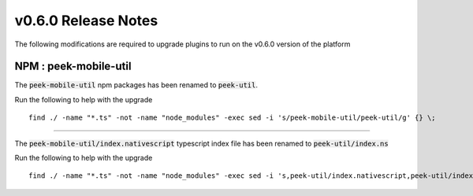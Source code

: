 .. _release_notes_v0_6_0:

====================
v0.6.0 Release Notes
====================

The following modifications are required to upgrade plugins to run on the v0.6.0 version
of the platform

NPM : peek-mobile-util
----------------------

The :code:`peek-mobile-util` npm packages has been renamed to :code:`peek-util`.

Run the following to help with the upgrade
::

    find ./ -name "*.ts" -not -name "node_modules" -exec sed -i 's/peek-mobile-util/peek-util/g' {} \;


----


The :code:`peek-mobile-util/index.nativescript` typescript index file has been renamed
to :code:`peek-util/index.ns`

Run the following to help with the upgrade
::

    find ./ -name "*.ts" -not -name "node_modules" -exec sed -i 's,peek-util/index.nativescript,peek-util/index.ns,g' {} \;


